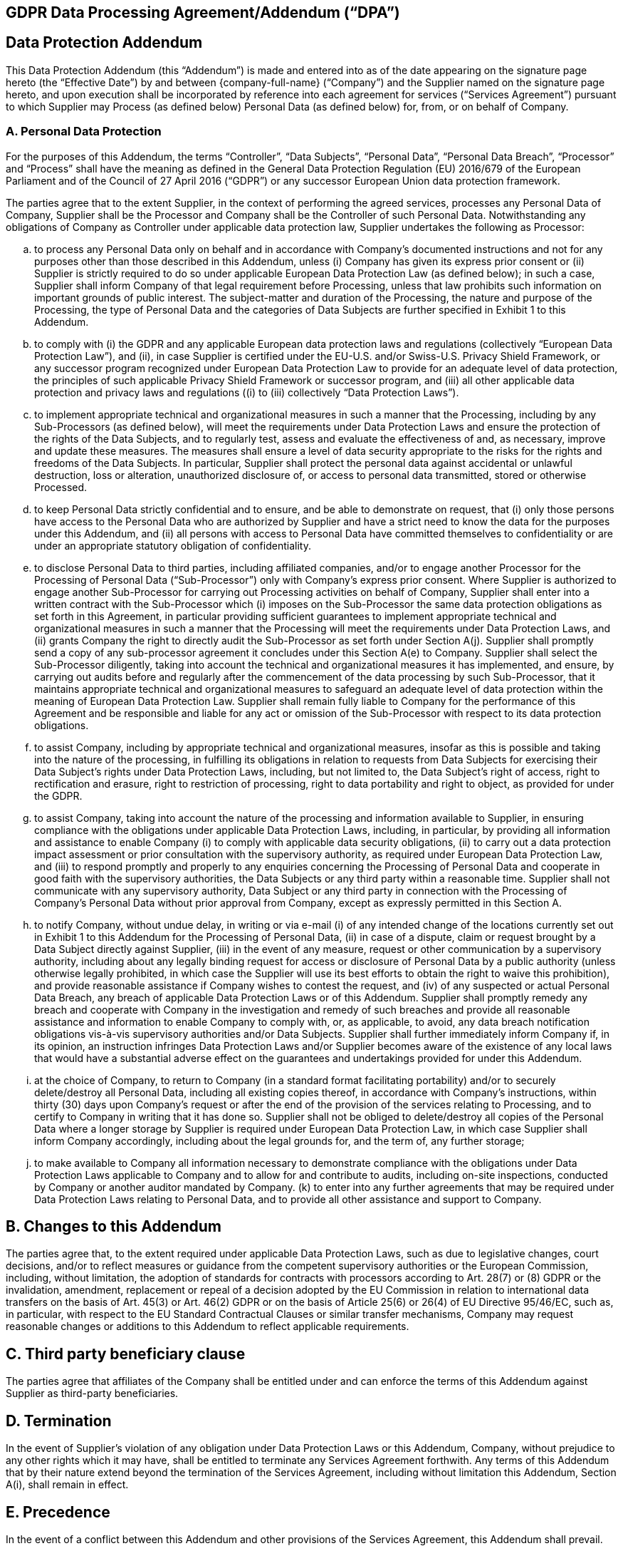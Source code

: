 == GDPR Data Processing Agreement/Addendum ("`DPA`")

== Data Protection Addendum

This Data Protection Addendum (this "`Addendum`") is made and entered
into as of the date appearing on the signature page hereto (the
"`Effective Date`") by and between \{company-full-name} ("`Company`")
and the Supplier named on the signature page hereto, and upon execution
shall be incorporated by reference into each agreement for services
("`Services Agreement`") pursuant to which Supplier may Process (as
defined below) Personal Data (as defined below) for, from, or on behalf
of Company.

=== A. Personal Data Protection

For the purposes of this Addendum, the terms "`Controller`", "`Data
Subjects`", "`Personal Data`", "`Personal Data Breach`", "`Processor`"
and "`Process`" shall have the meaning as defined in the General Data
Protection Regulation (EU) 2016/679 of the European Parliament and of
the Council of 27 April 2016 ("`GDPR`") or any successor European Union
data protection framework.

The parties agree that to the extent Supplier, in the context of
performing the agreed services, processes any Personal Data of Company,
Supplier shall be the Processor and Company shall be the Controller of
such Personal Data. Notwithstanding any obligations of Company as
Controller under applicable data protection law, Supplier undertakes the
following as Processor:

[loweralpha]
. to process any Personal Data only on behalf and in accordance with
Company’s documented instructions and not for any purposes other than
those described in this Addendum, unless (i) Company has given its
express prior consent or (ii) Supplier is strictly required to do so
under applicable European Data Protection Law (as defined below); in
such a case, Supplier shall inform Company of that legal requirement
before Processing, unless that law prohibits such information on
important grounds of public interest. The subject-matter and duration of
the Processing, the nature and purpose of the Processing, the type of
Personal Data and the categories of Data Subjects are further specified
in Exhibit 1 to this Addendum.
. to comply with (i) the GDPR and any applicable European data
protection laws and regulations (collectively "`European Data Protection
Law`"), and (ii), in case Supplier is certified under the EU-U.S. and/or
Swiss-U.S. Privacy Shield Framework, or any successor program recognized
under European Data Protection Law to provide for an adequate level of
data protection, the principles of such applicable Privacy Shield
Framework or successor program, and (iii) all other applicable data
protection and privacy laws and regulations ((i) to (iii) collectively
"`Data Protection Laws`").
. to implement appropriate technical and organizational measures in such
a manner that the Processing, including by any Sub-Processors (as
defined below), will meet the requirements under Data Protection Laws
and ensure the protection of the rights of the Data Subjects, and to
regularly test, assess and evaluate the effectiveness of and, as
necessary, improve and update these measures. The measures shall ensure
a level of data security appropriate to the risks for the rights and
freedoms of the Data Subjects. In particular, Supplier shall protect the
personal data against accidental or unlawful destruction, loss or
alteration, unauthorized disclosure of, or access to personal data
transmitted, stored or otherwise Processed.
. to keep Personal Data strictly confidential and to ensure, and be able
to demonstrate on request, that (i) only those persons have access to
the Personal Data who are authorized by Supplier and have a strict need
to know the data for the purposes under this Addendum, and (ii) all
persons with access to Personal Data have committed themselves to
confidentiality or are under an appropriate statutory obligation of
confidentiality.
. to disclose Personal Data to third parties, including affiliated
companies, and/or to engage another Processor for the Processing of
Personal Data ("`Sub-Processor`") only with Company’s express prior
consent. Where Supplier is authorized to engage another Sub-Processor
for carrying out Processing activities on behalf of Company, Supplier
shall enter into a written contract with the Sub-Processor which (i)
imposes on the Sub-Processor the same data protection obligations as set
forth in this Agreement, in particular providing sufficient guarantees
to implement appropriate technical and organizational measures in such a
manner that the Processing will meet the requirements under Data
Protection Laws, and (ii) grants Company the right to directly audit the
Sub-Processor as set forth under Section A(j). Supplier shall promptly
send a copy of any sub-processor agreement it concludes under this
Section A(e) to Company. Supplier shall select the Sub-Processor
diligently, taking into account the technical and organizational
measures it has implemented, and ensure, by carrying out audits before
and regularly after the commencement of the data processing by such
Sub-Processor, that it maintains appropriate technical and
organizational measures to safeguard an adequate level of data
protection within the meaning of European Data Protection Law. Supplier
shall remain fully liable to Company for the performance of this
Agreement and be responsible and liable for any act or omission of the
Sub-Processor with respect to its data protection obligations.
. to assist Company, including by appropriate technical and
organizational measures, insofar as this is possible and taking into the
nature of the processing, in fulfilling its obligations in relation to
requests from Data Subjects for exercising their Data Subject’s rights
under Data Protection Laws, including, but not limited to, the Data
Subject’s right of access, right to rectification and erasure, right to
restriction of processing, right to data portability and right to
object, as provided for under the GDPR.
. to assist Company, taking into account the nature of the processing
and information available to Supplier, in ensuring compliance with the
obligations under applicable Data Protection Laws, including, in
particular, by providing all information and assistance to enable
Company (i) to comply with applicable data security obligations, (ii) to
carry out a data protection impact assessment or prior consultation with
the supervisory authority, as required under European Data Protection
Law, and (iii) to respond promptly and properly to any enquiries
concerning the Processing of Personal Data and cooperate in good faith
with the supervisory authorities, the Data Subjects or any third party
within a reasonable time. Supplier shall not communicate with any
supervisory authority, Data Subject or any third party in connection
with the Processing of Company’s Personal Data without prior approval
from Company, except as expressly permitted in this Section A.
. to notify Company, without undue delay, in writing or via e-mail (i)
of any intended change of the locations currently set out in Exhibit 1
to this Addendum for the Processing of Personal Data, (ii) in case of a
dispute, claim or request brought by a Data Subject directly against
Supplier, (iii) in the event of any measure, request or other
communication by a supervisory authority, including about any legally
binding request for access or disclosure of Personal Data by a public
authority (unless otherwise legally prohibited, in which case the
Supplier will use its best efforts to obtain the right to waive this
prohibition), and provide reasonable assistance if Company wishes to
contest the request, and (iv) of any suspected or actual Personal Data
Breach, any breach of applicable Data Protection Laws or of this
Addendum. Supplier shall promptly remedy any breach and cooperate with
Company in the investigation and remedy of such breaches and provide all
reasonable assistance and information to enable Company to comply with,
or, as applicable, to avoid, any data breach notification obligations
vis-à-vis supervisory authorities and/or Data Subjects. Supplier shall
further immediately inform Company if, in its opinion, an instruction
infringes Data Protection Laws and/or Supplier becomes aware of the
existence of any local laws that would have a substantial adverse effect
on the guarantees and undertakings provided for under this Addendum.
. at the choice of Company, to return to Company (in a standard format
facilitating portability) and/or to securely delete/destroy all Personal
Data, including all existing copies thereof, in accordance with
Company’s instructions, within thirty (30) days upon Company’s request
or after the end of the provision of the services relating to
Processing, and to certify to Company in writing that it has done so.
Supplier shall not be obliged to delete/destroy all copies of the
Personal Data where a longer storage by Supplier is required under
European Data Protection Law, in which case Supplier shall inform
Company accordingly, including about the legal grounds for, and the term
of, any further storage;
. to make available to Company all information necessary to demonstrate
compliance with the obligations under Data Protection Laws applicable to
Company and to allow for and contribute to audits, including on-site
inspections, conducted by Company or another auditor mandated by
Company. (k) to enter into any further agreements that may be required
under Data Protection Laws relating to Personal Data, and to provide all
other assistance and support to Company.

== B. Changes to this Addendum

The parties agree that, to the extent required under applicable Data
Protection Laws, such as due to legislative changes, court decisions,
and/or to reflect measures or guidance from the competent supervisory
authorities or the European Commission, including, without limitation,
the adoption of standards for contracts with processors according to
Art. 28(7) or (8) GDPR or the invalidation, amendment, replacement or
repeal of a decision adopted by the EU Commission in relation to
international data transfers on the basis of Art. 45(3) or Art. 46(2)
GDPR or on the basis of Article 25(6) or 26(4) of EU Directive 95/46/EC,
such as, in particular, with respect to the EU Standard Contractual
Clauses or similar transfer mechanisms, Company may request reasonable
changes or additions to this Addendum to reflect applicable
requirements.

== C. Third party beneficiary clause

The parties agree that affiliates of the Company shall be entitled under
and can enforce the terms of this Addendum against Supplier as
third-party beneficiaries.

== D. Termination

In the event of Supplier’s violation of any obligation under Data
Protection Laws or this Addendum, Company, without prejudice to any
other rights which it may have, shall be entitled to terminate any
Services Agreement forthwith. Any terms of this Addendum that by their
nature extend beyond the termination of the Services Agreement,
including without limitation this Addendum, Section A(i), shall remain
in effect.

== E. Precedence

In the event of a conflict between this Addendum and other provisions of
the Services Agreement, this Addendum shall prevail.

{empty}[Signature page follows.]

IN WITNESS WHEREOF, the parties hereto have caused this Agreement to be
executed as of ________, ___, 20___ by their respective officers
thereunto duly authorized.

COMPANY: +
{company-full-name}

By: +
Name: +
Title:

SUPPLIER: +
// ________________________

By: +
Name: +
Title:


== Exhibit 1 to Data Protection Addendum

Description of Processing

=== A. Subject-matter, nature and purpose of the Processing

Supplier provides certain services to Company, including _[insert general
description of services relating to processing of personal data]_, as further
specified in the Services Agreement. In the context of performing the
obligations under the Services Agreement, Supplier may Process certain of
Company’s Personal Data as necessary for the purposes of _[insert purposes of
Processing]_, as further specified in the Services Agreement. Such processing may
include:  
_[insert description of relevant data processing activities/operations]_.

=== B. Duration of the Processing

_[insert duration of data processing, e.g.: “The agreed Processing of Personal
Data shall commence upon the effective date of the Services Agreement and be
carried out for the term of the Services Agreement. The services relating to
Processing of Personal Data shall automatically end in case the Services
Agreement is effectively terminated or expires, in which case the Personal Data
shall be handled in accordance with Section A(i). To the extent the Processing
of Personal Data by Supplier is necessary for the winding-up of the Services
Agreement, e.g. with respect to returning the Personal Data, the provisions of
Section A shall continue to apply until the completion of the winding-up.”]_

=== C. Categories of Data Subjects

The Processing will concern the following categories of Data Subjects: +
_[insert categories of data subjects concerned, e.g.: a. Company
employees and job candidates b. Managers, employees, agents or other
contact persons at business partners c. Company customers that are
natural persons d. Patients, research subjects or other customers of
Company’s clients]_

=== D. Types of Personal Data

The Processing will concern the following types of Personal Data
_[insert types of Personal Data concerned, e.g.:]_

* *a) Company employees and job candidates:* +
name, contact details (address, phone number and direct line, e-mail
address), birth date/ country, gender, education (e.g., highest
education level, country, degree, certificates), job information about
current and previous employment (position, kind of work, work location,
salary, replacement, company, location, department, position, function,
grade, supervisor, employee class, grade and labor start/ entry date,
labor agreement, business title, full or part-time, shifts, working
hours), professional skills, CV and resume, training, compensation and
remuneration (e.g., compensation rate, salary, target bonus, incentives,
benefits), individual development plan, performance goals and
assessment, position in company, bank account number and corporate
credit card number, national ID and social security number, information
about an immigration background.
* *b) Managers, employees, agents or other contact persons at business
partners:* +
contact details (name, address, phone number and direct line, e-mail
address).
* *c) Company customers that are natural persons:* +
name, contact details (address, phone number and direct line, e-mail
address), information regarding purchases of such customers, bank
account details, credit information, information about such customers’
interest in Company products.

* *d) Patients, research subjects or other customers of Company’s
clients:* +
_[insert the type of data in this category that your service providers
might handle]_

The Processing will concern the following special categories of
data footnote:[_"`Special categories of data`" means any personal data
revealing racial or ethnic origin, political opinions, religious or
philosophical beliefs, or trade union membership, and the processing of
genetic data, biometric data for the purpose of uniquely identifying a
natural person, data concerning health or data concerning a natural
person’s sex life or sexual orientation._]: +
_[…]_

The Processing will include Personal Data relating criminal convictions
and offenses relating to: +
_[…]_